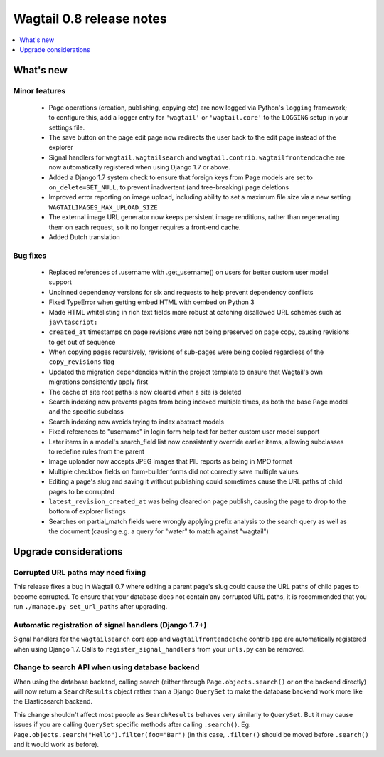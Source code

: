=========================
Wagtail 0.8 release notes
=========================

.. contents::
    :local:
    :depth: 1


What's new
==========



Minor features
~~~~~~~~~~~~~~

 * Page operations (creation, publishing, copying etc) are now logged via Python's ``logging`` framework; to configure this, add a logger entry for ``'wagtail'`` or ``'wagtail.core'`` to the ``LOGGING`` setup in your settings file.
 * The save button on the page edit page now redirects the user back to the edit page instead of the explorer
 * Signal handlers for ``wagtail.wagtailsearch`` and ``wagtail.contrib.wagtailfrontendcache`` are now automatically registered when using Django 1.7 or above.
 * Added a Django 1.7 system check to ensure that foreign keys from Page models are set to ``on_delete=SET_NULL``, to prevent inadvertent (and tree-breaking) page deletions
 * Improved error reporting on image upload, including ability to set a maximum file size via a new setting ``WAGTAILIMAGES_MAX_UPLOAD_SIZE``
 * The external image URL generator now keeps persistent image renditions, rather than regenerating them on each request, so it no longer requires a front-end cache.
 * Added Dutch translation


Bug fixes
~~~~~~~~~

 * Replaced references of .username with .get_username() on users for better custom user model support
 * Unpinned dependency versions for six and requests to help prevent dependency conflicts
 * Fixed TypeError when getting embed HTML with oembed on Python 3
 * Made HTML whitelisting in rich text fields more robust at catching disallowed URL schemes such as ``jav\tascript:``
 * ``created_at`` timestamps on page revisions were not being preserved on page copy, causing revisions to get out of sequence
 * When copying pages recursively, revisions of sub-pages were being copied regardless of the ``copy_revisions`` flag
 * Updated the migration dependencies within the project template to ensure that Wagtail's own migrations consistently apply first
 * The cache of site root paths is now cleared when a site is deleted
 * Search indexing now prevents pages from being indexed multiple times, as both the base Page model and the specific subclass
 * Search indexing now avoids trying to index abstract models
 * Fixed references to "username" in login form help text for better custom user model support
 * Later items in a model's search_field list now consistently override earlier items, allowing subclasses to redefine rules from the parent
 * Image uploader now accepts JPEG images that PIL reports as being in MPO format
 * Multiple checkbox fields on form-builder forms did not correctly save multiple values
 * Editing a page's slug and saving it without publishing could sometimes cause the URL paths of child pages to be corrupted
 * ``latest_revision_created_at`` was being cleared on page publish, causing the page to drop to the bottom of explorer listings
 * Searches on partial_match fields were wrongly applying prefix analysis to the search query as well as the document (causing e.g. a query for "water" to match against "wagtail")


Upgrade considerations
======================

Corrupted URL paths may need fixing
~~~~~~~~~~~~~~~~~~~~~~~~~~~~~~~~~~~

This release fixes a bug in Wagtail 0.7 where editing a parent page's slug could cause the URL paths of child pages to become corrupted. To ensure that your database does not contain any corrupted URL paths, it is recommended that you run ``./manage.py set_url_paths`` after upgrading.


Automatic registration of signal handlers (Django 1.7+)
~~~~~~~~~~~~~~~~~~~~~~~~~~~~~~~~~~~~~~~~~~~~~~~~~~~~~~~

Signal handlers for the ``wagtailsearch`` core app and ``wagtailfrontendcache`` contrib app are automatically registered when using Django 1.7. Calls to ``register_signal_handlers`` from your ``urls.py`` can be removed.


Change to search API when using database backend
~~~~~~~~~~~~~~~~~~~~~~~~~~~~~~~~~~~~~~~~~~~~~~~~

When using the database backend, calling search (either through ``Page.objects.search()`` or on the backend directly) will now return a ``SearchResults`` object rather than a Django ``QuerySet`` to make the database backend work more like the Elasticsearch backend.

This change shouldn't affect most people as ``SearchResults`` behaves very similarly to ``QuerySet``. But it may cause issues if you are calling ``QuerySet`` specific methods after calling ``.search()``. Eg: ``Page.objects.search("Hello").filter(foo="Bar")`` (in this case, ``.filter()`` should be moved before ``.search()`` and it would work as before).
